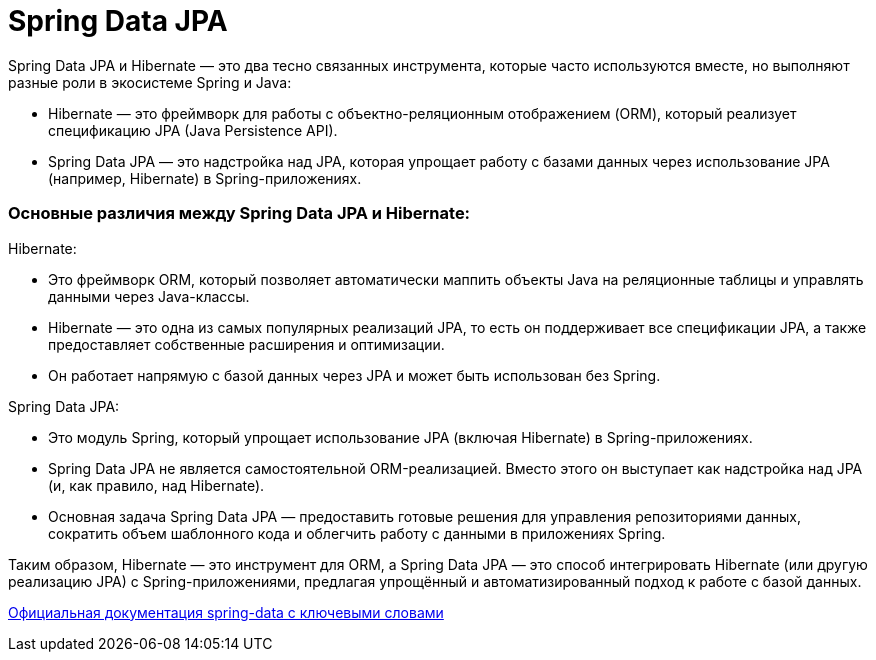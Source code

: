 = Spring Data JPA

Spring Data JPA и Hibernate — это два тесно связанных инструмента, которые часто используются вместе, но выполняют разные роли в экосистеме Spring и Java:

* Hibernate — это фреймворк для работы с объектно-реляционным отображением (ORM), который реализует спецификацию JPA (Java Persistence API).
* Spring Data JPA — это надстройка над JPA, которая упрощает работу с базами данных через использование JPA (например, Hibernate) в Spring-приложениях.

=== Основные различия между Spring Data JPA и Hibernate:

Hibernate:

* Это фреймворк ORM, который позволяет автоматически маппить объекты Java на реляционные таблицы и управлять данными через Java-классы.
* Hibernate — это одна из самых популярных реализаций JPA, то есть он поддерживает все спецификации JPA, а также предоставляет собственные расширения и оптимизации.
* Он работает напрямую с базой данных через JPA и может быть использован без Spring.

Spring Data JPA:

* Это модуль Spring, который упрощает использование JPA (включая Hibernate) в Spring-приложениях.
* Spring Data JPA не является самостоятельной ORM-реализацией. Вместо этого он выступает как надстройка над JPA (и, как правило, над Hibernate).
* Основная задача Spring Data JPA — предоставить готовые решения для управления репозиториями данных, сократить объем шаблонного кода и облегчить работу с данными в приложениях Spring.

Таким образом, Hibernate — это инструмент для ORM, а Spring Data JPA — это способ интегрировать Hibernate (или другую реализацию JPA) с Spring-приложениями, предлагая упрощённый и автоматизированный подход к работе с базой данных.

https://docs.spring.io/spring-data/jpa/reference/jpa/query-methods.html[Официальная документация spring-data с ключевыми словами]